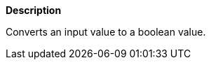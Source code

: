 // This is generated by ESQL's AbstractFunctionTestCase. Do no edit it.

*Description*

Converts an input value to a boolean value.
